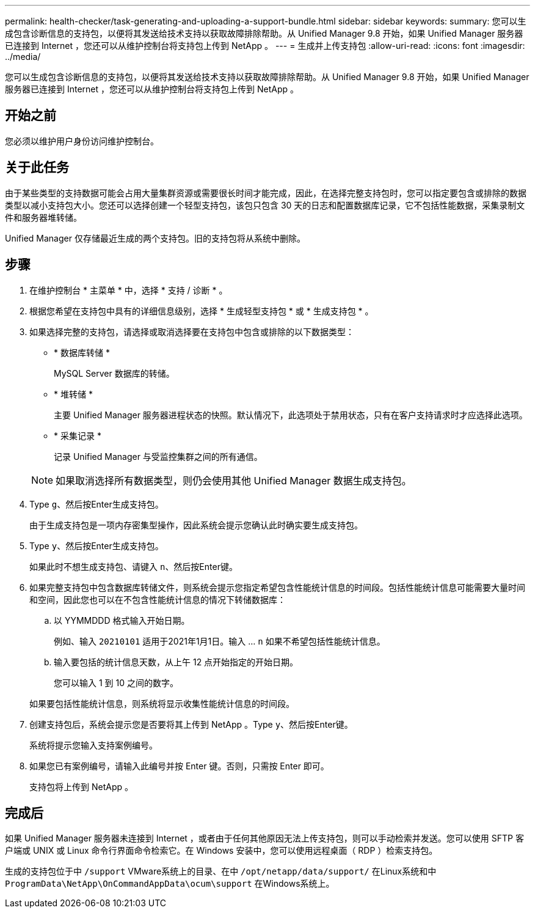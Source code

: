 ---
permalink: health-checker/task-generating-and-uploading-a-support-bundle.html 
sidebar: sidebar 
keywords:  
summary: 您可以生成包含诊断信息的支持包，以便将其发送给技术支持以获取故障排除帮助。从 Unified Manager 9.8 开始，如果 Unified Manager 服务器已连接到 Internet ，您还可以从维护控制台将支持包上传到 NetApp 。 
---
= 生成并上传支持包
:allow-uri-read: 
:icons: font
:imagesdir: ../media/


[role="lead"]
您可以生成包含诊断信息的支持包，以便将其发送给技术支持以获取故障排除帮助。从 Unified Manager 9.8 开始，如果 Unified Manager 服务器已连接到 Internet ，您还可以从维护控制台将支持包上传到 NetApp 。



== 开始之前

您必须以维护用户身份访问维护控制台。



== 关于此任务

由于某些类型的支持数据可能会占用大量集群资源或需要很长时间才能完成，因此，在选择完整支持包时，您可以指定要包含或排除的数据类型以减小支持包大小。您还可以选择创建一个轻型支持包，该包只包含 30 天的日志和配置数据库记录，它不包括性能数据，采集录制文件和服务器堆转储。

Unified Manager 仅存储最近生成的两个支持包。旧的支持包将从系统中删除。



== 步骤

. 在维护控制台 * 主菜单 * 中，选择 * 支持 / 诊断 * 。
. 根据您希望在支持包中具有的详细信息级别，选择 * 生成轻型支持包 * 或 * 生成支持包 * 。
. 如果选择完整的支持包，请选择或取消选择要在支持包中包含或排除的以下数据类型：
+
** * 数据库转储 *
+
MySQL Server 数据库的转储。

** * 堆转储 *
+
主要 Unified Manager 服务器进程状态的快照。默认情况下，此选项处于禁用状态，只有在客户支持请求时才应选择此选项。

** * 采集记录 *
+
记录 Unified Manager 与受监控集群之间的所有通信。



+
[NOTE]
====
如果取消选择所有数据类型，则仍会使用其他 Unified Manager 数据生成支持包。

====
. Type `g`、然后按Enter生成支持包。
+
由于生成支持包是一项内存密集型操作，因此系统会提示您确认此时确实要生成支持包。

. Type `y`、然后按Enter生成支持包。
+
如果此时不想生成支持包、请键入 `n`、然后按Enter键。

. 如果完整支持包中包含数据库转储文件，则系统会提示您指定希望包含性能统计信息的时间段。包括性能统计信息可能需要大量时间和空间，因此您也可以在不包含性能统计信息的情况下转储数据库：
+
.. 以 YYMMDDD 格式输入开始日期。
+
例如、输入 `20210101` 适用于2021年1月1日。输入 ... `n` 如果不希望包括性能统计信息。

.. 输入要包括的统计信息天数，从上午 12 点开始指定的开始日期。
+
您可以输入 1 到 10 之间的数字。



+
如果要包括性能统计信息，则系统将显示收集性能统计信息的时间段。

. 创建支持包后，系统会提示您是否要将其上传到 NetApp 。Type `y`、然后按Enter键。
+
系统将提示您输入支持案例编号。

. 如果您已有案例编号，请输入此编号并按 Enter 键。否则，只需按 Enter 即可。
+
支持包将上传到 NetApp 。





== 完成后

如果 Unified Manager 服务器未连接到 Internet ，或者由于任何其他原因无法上传支持包，则可以手动检索并发送。您可以使用 SFTP 客户端或 UNIX 或 Linux 命令行界面命令检索它。在 Windows 安装中，您可以使用远程桌面（ RDP ）检索支持包。

生成的支持包位于中 `/support` VMware系统上的目录、在中 `/opt/netapp/data/support/` 在Linux系统和中 `ProgramData\NetApp\OnCommandAppData\ocum\support` 在Windows系统上。
